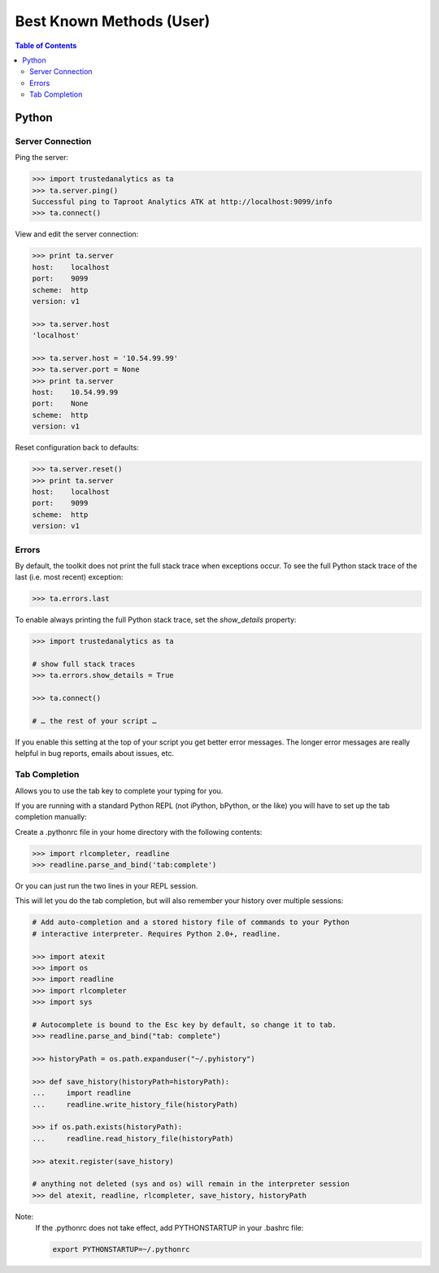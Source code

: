 =========================
Best Known Methods (User)
=========================

.. contents:: Table of Contents
    :local:
    :backlinks: none

.. index::
    single: Python

------
Python
------

Server Connection
=================

Ping the server:

.. code::

    >>> import trustedanalytics as ta
    >>> ta.server.ping()
    Successful ping to Taproot Analytics ATK at http://localhost:9099/info
    >>> ta.connect()

View and edit the server connection:

.. code::

    >>> print ta.server
    host:    localhost
    port:    9099
    scheme:  http
    version: v1

    >>> ta.server.host
    'localhost'

    >>> ta.server.host = '10.54.99.99'
    >>> ta.server.port = None
    >>> print ta.server
    host:    10.54.99.99
    port:    None
    scheme:  http
    version: v1

Reset configuration back to defaults:

.. code::

    >>> ta.server.reset()
    >>> print ta.server
    host:    localhost
    port:    9099
    scheme:  http
    version: v1

Errors
======

By default, the toolkit does not print the full stack trace when exceptions
occur.
To see the full Python stack trace of the last (i.e. most recent) exception:

.. code::

    >>> ta.errors.last

To enable always printing the full Python stack trace, set the *show_details*
property:

.. code::

    >>> import trustedanalytics as ta

    # show full stack traces
    >>> ta.errors.show_details = True

    >>> ta.connect()

    # … the rest of your script …

If you enable this setting at the top of your script you get better error
messages.
The longer error messages are really helpful in bug reports, emails about
issues, etc.

Tab Completion
==============

Allows you to use the tab key to complete your typing for you.

If you are running with a standard Python REPL (not iPython, bPython, or the
like) you will have to set up the tab completion manually:

Create a .pythonrc file in your home directory with the following contents:

.. code::

    >>> import rlcompleter, readline
    >>> readline.parse_and_bind('tab:complete')


Or you can just run the two lines in your REPL session.

This will let you do the tab completion, but will also remember your history
over multiple sessions:

.. code::

    # Add auto-completion and a stored history file of commands to your Python
    # interactive interpreter. Requires Python 2.0+, readline.

    >>> import atexit
    >>> import os
    >>> import readline
    >>> import rlcompleter
    >>> import sys

    # Autocomplete is bound to the Esc key by default, so change it to tab.
    >>> readline.parse_and_bind("tab: complete")

    >>> historyPath = os.path.expanduser("~/.pyhistory")

    >>> def save_history(historyPath=historyPath):
    ...     import readline
    ...     readline.write_history_file(historyPath)

    >>> if os.path.exists(historyPath):
    ...     readline.read_history_file(historyPath)

    >>> atexit.register(save_history)

    # anything not deleted (sys and os) will remain in the interpreter session
    >>> del atexit, readline, rlcompleter, save_history, historyPath

Note:
    If the .pythonrc does not take effect, add PYTHONSTARTUP in your .bashrc
    file:

    .. code::

        export PYTHONSTARTUP=~/.pythonrc

.. Outdated 20150727::

    .. index::
        single: Spark

    -----
    Spark
    -----

    Resolving disk full issue while running Spark jobs
    ==================================================

    Using a Red Hat cluster, or an old CentOS cluster,
    the /tmp drive may become full while running spark jobs.
    This causes the jobs to fail, and it is caused by the way the /tmp file system
    is setup,
    Spark and other |CDH| services, by default, use /tmp as the temporary location
    to store files required during run time, including, but not limited to, shuffle
    data.

    Steps to resolve this issue:

    1)  Stop the Intelanalytics service.
    #)  From |CDH| Web UI:

        a)  Stop the Cloudera Management Service.
        #)  Stop the |CDH|.

    #)  Now run the following steps on each node:

        a)  Find the largest partition by running the command::

                $ df -h

        #)  Assuming /mnt is your largest partition, create the folder
            "/mnt/.bda/tmp", if it isn't already present::

                $ sudo mkdir -p /mnt/.bda/tmp

        #)  Set the permissions on this directory so that it's wide open::

                $ sudo chmod 1777 /mnt/.bda/tmp

        #)  Add the following line to your '/etc/fstab' file and save it::

                /mnt/.bda/tmp    /tmp    none   bind   0   0

        #)  Reboot the machine.

    Spark space concerns
    ====================
    Whenever you run a Spark application, jars and logs go to '/va/run/spark/work'
    (or other location configured in Cloudera Manager).
    These can use up a bit of space eventually (over 140MB per command).

    * Short-term workaround: periodically delete these files
    * Long-term fix: Spark 1.0 will automatically clean up the files

    ----------
    References
    ----------

    `Spark Docs <https://spark.apache.org/documentation.html>`__

